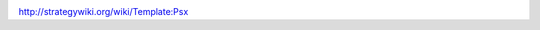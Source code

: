 | |title|
| |image1|
| |image2|
| |image3|

| |image4|
| |image5|

| |image6|
| |image7|
| |image8|
| |image9|

| |image10|
| |image11|
| |image12|
| |image13|

| |image14|
| |image15|

http://strategywiki.org/wiki/Template:Psx

.. |title| image:: https://bitbucket.org/repo/Mpy7Eg/images/3011564833-Playstation-Button-S.png
.. |image1| image:: https://bitbucket.org/repo/Mpy7Eg/images/3050099753-Playstation-Button-T.png
.. |image2| image:: https://bitbucket.org/repo/Mpy7Eg/images/4001887168-Playstation-Button-C.png
.. |image3| image:: https://bitbucket.org/repo/Mpy7Eg/images/310130791-Playstation-Button-X.png
.. |image4| image:: https://bitbucket.org/repo/Mpy7Eg/images/2984521000-Playstation-Button-Select.png
.. |image5| image:: https://bitbucket.org/repo/Mpy7Eg/images/2691718556-Playstation-Button-Start.png
.. |image6| image:: https://bitbucket.org/repo/Mpy7Eg/images/4108913469-Playstation-Dpad-Left.png
.. |image7| image:: https://bitbucket.org/repo/Mpy7Eg/images/3199916752-Playstation-Dpad-Up.png
.. |image8| image:: https://bitbucket.org/repo/Mpy7Eg/images/2374122730-Playstation-Dpad-Right.png
.. |image9| image:: https://bitbucket.org/repo/Mpy7Eg/images/202135531-Playstation-Dpad-Down.png
.. |image10| image:: https://bitbucket.org/repo/Mpy7Eg/images/1415872802-Playstation-Button-L1.png
.. |image11| image:: https://bitbucket.org/repo/Mpy7Eg/images/3667653909-Playstation-Button-L2.png
.. |image12| image:: https://bitbucket.org/repo/Mpy7Eg/images/3507486238-Playstation-Button-R1.png
.. |image13| image:: https://bitbucket.org/repo/Mpy7Eg/images/2283666138-Playstation-Button-R2.png
.. |image14| image:: https://bitbucket.org/repo/Mpy7Eg/images/2510906259-Playstation-Lstick-Neutral.png
.. |image15| image:: https://bitbucket.org/repo/Mpy7Eg/images/3580807090-Playstation-Rstick-Neutral.png
